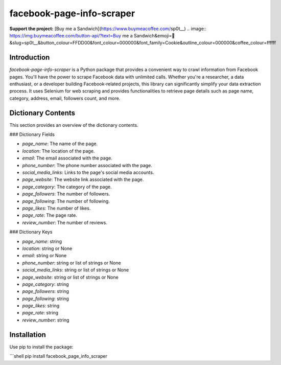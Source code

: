 ==============================
facebook-page-info-scraper
==============================

**Support the project:** [Buy me a Sandwich](https://www.buymeacoffee.com/sp0t__)  
.. image:: https://img.buymeacoffee.com/button-api/?text=Buy me a Sandwich&emoji=🥪&slug=sp0t__&button_colour=FFDD00&font_colour=000000&font_family=Cookie&outline_colour=000000&coffee_colour=ffffff

.. image:: https://img.shields.io/pypi/v/facebook-page-info-scraper.svg
    :target: https://pypi.python.org/pypi/facebook-page-info-scraper
    :alt: Latest Version

.. image:: https://img.shields.io/pypi/pyversions/facebook-page-info-scraper.svg
    :target: https://pypi.python.org/pypi/facebook-page-info-scraper
    :alt: Supported Python Versions

.. image:: https://static.pepy.tech/badge/facebook-page-info-scraper
    :target: https://pepy.tech/project/facebook-page-info-scraper
    :alt: Downloads

.. image:: https://static.pepy.tech/badge/facebook-page-info-scraper/month
    :target: https://pepy.tech/project/facebook-page-info-scraper
    :alt: Monthly Downloads

.. image:: https://static.pepy.tech/badge/facebook-page-info-scraper/week
    :target: https://pepy.tech/project/facebook-page-info-scraper
    :alt: Weekly Downloads

Introduction
------------

`facebook-page-info-scraper` is a Python package that provides a convenient way to crawl information from Facebook pages. You'll have the power to scrape Facebook data with unlimited calls. Whether you're a researcher, a data enthusiast, or a developer building Facebook-related projects, this library can significantly simplify your data extraction process. It uses Selenium for web scraping and provides functionalities to retrieve page details such as page name, category, address, email, followers count, and more.

Dictionary Contents
-------------------

This section provides an overview of the dictionary contents.

### Dictionary Fields

- `page_name`: The name of the page.
- `location`: The location of the page.
- `email`: The email associated with the page.
- `phone_number`: The phone number associated with the page.
- `social_media_links`: Links to the page's social media accounts.
- `page_website`: The website link associated with the page.
- `page_category`: The category of the page.
- `page_followers`: The number of followers.
- `page_following`: The number of following.
- `page_likes`: The number of likes.
- `page_rate`: The page rate.
- `review_number`: The number of reviews.

### Dictionary Keys

- `page_name`: string
- `location`: string or None
- `email`: string or None
- `phone_number`: string or list of strings or None
- `social_media_links`: string or list of strings or None
- `page_website`: string or list of strings or None
- `page_category`: string
- `page_followers`: string
- `page_following`: string
- `page_likes`: string
- `page_rate`: string
- `review_number`: string

Installation
------------

Use pip to install the package:

```shell
pip install facebook_page_info_scraper
